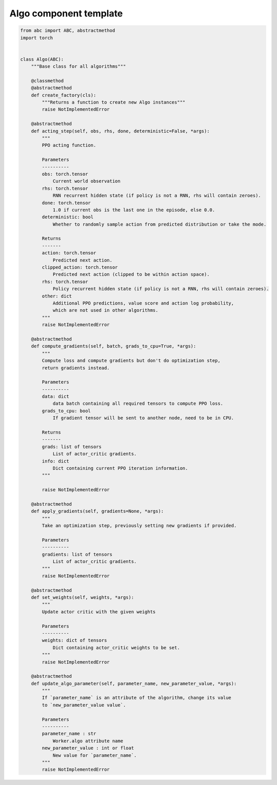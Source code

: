 Algo component template
=======================

.. code-block:: python

    from abc import ABC, abstractmethod
    import torch


    class Algo(ABC):
        """Base class for all algorithms"""

        @classmethod
        @abstractmethod
        def create_factory(cls):
            """Returns a function to create new Algo instances"""
            raise NotImplementedError

        @abstractmethod
        def acting_step(self, obs, rhs, done, deterministic=False, *args):
            """
            PPO acting function.

            Parameters
            ----------
            obs: torch.tensor
                Current world observation
            rhs: torch.tensor
                RNN recurrent hidden state (if policy is not a RNN, rhs will contain zeroes).
            done: torch.tensor
                1.0 if current obs is the last one in the episode, else 0.0.
            deterministic: bool
                Whether to randomly sample action from predicted distribution or take the mode.

            Returns
            -------
            action: torch.tensor
                Predicted next action.
            clipped_action: torch.tensor
                Predicted next action (clipped to be within action space).
            rhs: torch.tensor
                Policy recurrent hidden state (if policy is not a RNN, rhs will contain zeroes).
            other: dict
                Additional PPO predictions, value score and action log probability,
                which are not used in other algorithms.
            """
            raise NotImplementedError

        @abstractmethod
        def compute_gradients(self, batch, grads_to_cpu=True, *args):
            """
            Compute loss and compute gradients but don't do optimization step,
            return gradients instead.

            Parameters
            ----------
            data: dict
                data batch containing all required tensors to compute PPO loss.
            grads_to_cpu: bool
                If gradient tensor will be sent to another node, need to be in CPU.

            Returns
            -------
            grads: list of tensors
                List of actor_critic gradients.
            info: dict
                Dict containing current PPO iteration information.
            """

            raise NotImplementedError

        @abstractmethod
        def apply_gradients(self, gradients=None, *args):
            """
            Take an optimization step, previously setting new gradients if provided.

            Parameters
            ----------
            gradients: list of tensors
                List of actor_critic gradients.
            """
            raise NotImplementedError

        @abstractmethod
        def set_weights(self, weights, *args):
            """
            Update actor critic with the given weights

            Parameters
            ----------
            weights: dict of tensors
                Dict containing actor_critic weights to be set.
            """
            raise NotImplementedError

        @abstractmethod
        def update_algo_parameter(self, parameter_name, new_parameter_value, *args):
            """
            If `parameter_name` is an attribute of the algorithm, change its value
            to `new_parameter_value value`.

            Parameters
            ----------
            parameter_name : str
                Worker.algo attribute name
            new_parameter_value : int or float
                New value for `parameter_name`.
            """
            raise NotImplementedError
